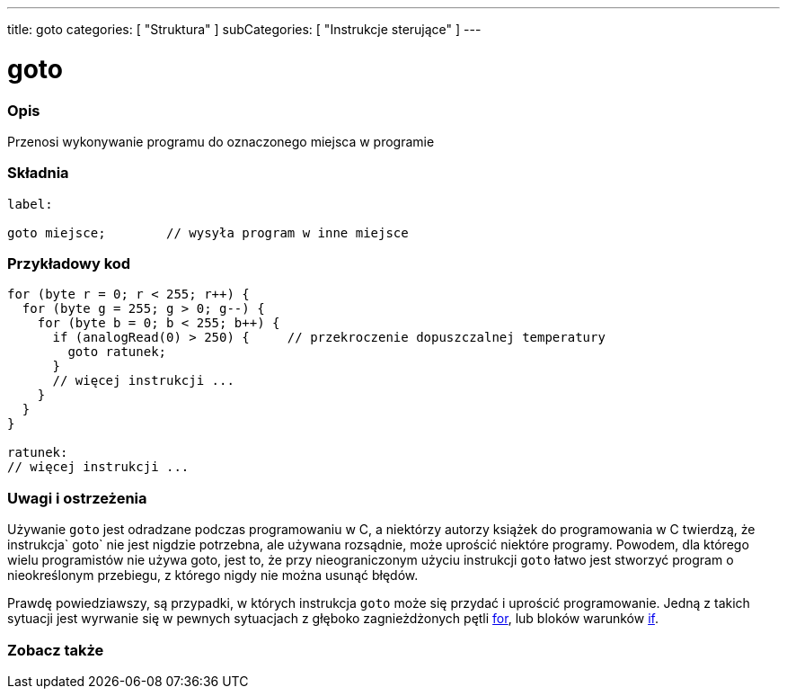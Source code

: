 ---
title: goto
categories: [ "Struktura" ]
subCategories: [ "Instrukcje sterujące" ]
---





= goto


// POCZĄTEK SEKCJI OPISOWEJ
[#overview]
--

[float]
=== Opis
Przenosi wykonywanie programu do oznaczonego miejsca w programie
[%hardbreaks]


[float]
=== Składnia
[source,arduino]
----
label:

goto miejsce;        // wysyła program w inne miejsce
----

--
// KONIEC SEKCJI OPISOWEJ




// POCZĄTEK SEKCJI JAK UŻYWAĆ
[#howtouse]
--

[float]
=== Przykładowy kod

[source,arduino]
----
for (byte r = 0; r < 255; r++) {
  for (byte g = 255; g > 0; g--) {
    for (byte b = 0; b < 255; b++) {
      if (analogRead(0) > 250) {     // przekroczenie dopuszczalnej temperatury
        goto ratunek;
      }
      // więcej instrukcji ...
    }
  }
}

ratunek:
// więcej instrukcji ...
----
[%hardbreaks]

[float]
=== Uwagi i ostrzeżenia
Używanie `goto` jest odradzane podczas programowaniu w C++, a niektórzy autorzy książek do programowania w C++ twierdzą, że instrukcja` goto` nie jest nigdzie potrzebna, ale używana rozsądnie, może uprościć niektóre programy. Powodem, dla którego wielu programistów nie używa goto, jest to, że przy nieograniczonym użyciu instrukcji `goto` łatwo jest stworzyć program o nieokreślonym przebiegu, z którego nigdy nie można usunąć błędów.

Prawdę powiedziawszy, są przypadki, w których instrukcja `goto` może się przydać i uprościć programowanie. Jedną z takich sytuacji jest wyrwanie się w pewnych sytuacjach z głęboko zagnieżdżonych pętli link:../for[for], lub bloków warunków link:../if[if].
[%hardbreaks]

--
// KONIEC SEKCJI JAK UŻYWAĆ




// POCZĄTEK SEKCJI ZOBACZ TAKŻE
[#see_also]
--

[float]
=== Zobacz także
[role="language"]

--
// KONIEC SEKCJI ZOBACZ TAKŻE

